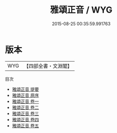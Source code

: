 #+TITLE: 雅頌正音 / WYG
#+DATE: 2015-08-25 00:35:59.991763
* 版本
 |       WYG|【四部全書・文淵閣】|
目次
 - [[file:KR4h0094_000.txt::000-1a][雅頌正音 提要]]
 - [[file:KR4h0094_000.txt::000-3a][雅頌正音 原序]]
 - [[file:KR4h0094_001.txt::001-1a][雅頌正音 卷一]]
 - [[file:KR4h0094_002.txt::002-1a][雅頌正音 卷二]]
 - [[file:KR4h0094_003.txt::003-1a][雅頌正音 卷三]]
 - [[file:KR4h0094_004.txt::004-1a][雅頌正音 卷四]]
 - [[file:KR4h0094_005.txt::005-1a][雅頌正音 卷五]]
